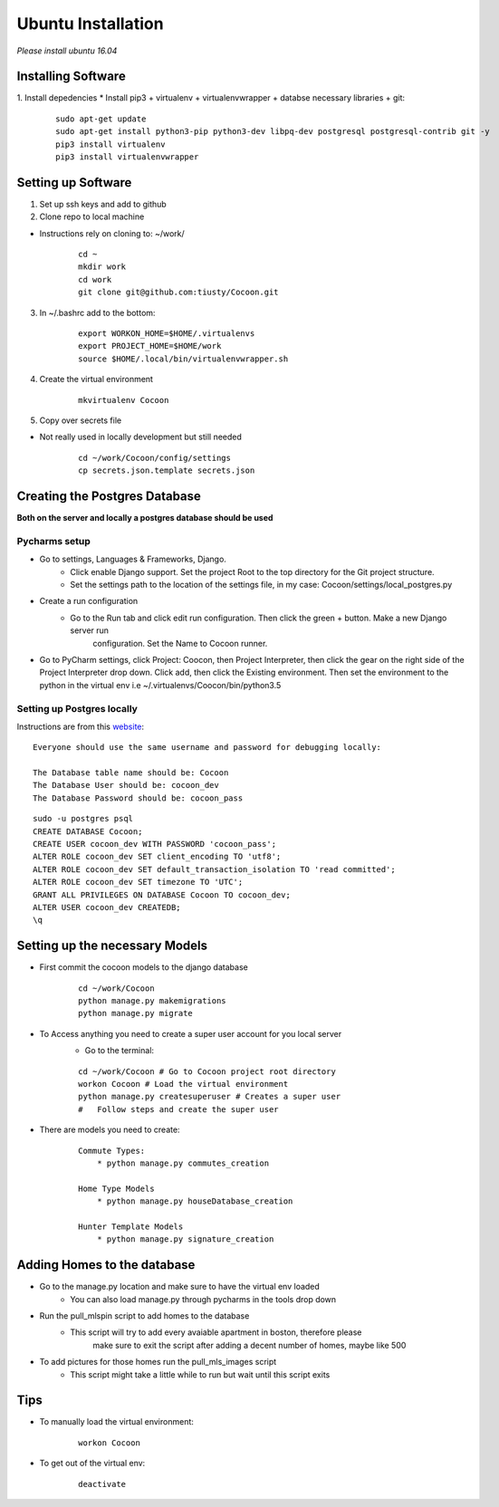 =====================
Ubuntu Installation
=====================
*Please install ubuntu 16.04*


Installing Software
-------------------

1. Install depedencies
* Install pip3 + virtualenv + virtualenvwrapper + databse necessary libraries + git:

        ::

            sudo apt-get update
            sudo apt-get install python3-pip python3-dev libpq-dev postgresql postgresql-contrib git -y
            pip3 install virtualenv
            pip3 install virtualenvwrapper

Setting up Software
-------------------

1. Set up ssh keys and add to github

2. Clone repo to local machine

* Instructions rely on cloning to: ~/work/

        ::

                cd ~
                mkdir work
                cd work
                git clone git@github.com:tiusty/Cocoon.git

3. In ~/.bashrc add to the bottom:

    ::

        export WORKON_HOME=$HOME/.virtualenvs
        export PROJECT_HOME=$HOME/work
        source $HOME/.local/bin/virtualenvwrapper.sh

4. Create the virtual environment

    ::

        mkvirtualenv Cocoon
        
5. Copy over secrets file

* Not really used in locally development but still needed

        ::

                cd ~/work/Cocoon/config/settings
                cp secrets.json.template secrets.json

Creating the Postgres Database
------------------------------
**Both on the server and locally a postgres database should be used**

Pycharms setup
~~~~~~~~~~~~~~~~~

* Go to settings, Languages & Frameworks, Django.
    * Click enable Django support. Set the project Root to the top directory for the Git project structure.
    * Set the settings path to the location of the settings file, in my case: Cocoon/settings/local_postgres.py
* Create a run configuration
    *  Go to the Run tab and click edit run configuration. Then click the green + button. Make a new Django server run
        configuration. Set the Name to Cocoon runner.
* Go to PyCharm settings, click Project: Coocon, then Project Interpreter, then click the gear on the right side of the Project Interpreter drop down. Click add, then click the Existing environment. Then set the environment to the python in the virtual env i.e ~/.virtualenvs/Coocon/bin/python3.5
        

Setting up Postgres locally
~~~~~~~~~~~~~~~~~~~~~~~~~~~~

Instructions are from this website_:

.. _website: https://www.digitalocean.com/community/tutorials/how-to-use-postgresql-with-your-django-application-on-ubuntu-16-04

::
        
    Everyone should use the same username and password for debugging locally:
    
    The Database table name should be: Cocoon
    The Database User should be: cocoon_dev
    The Database Password should be: cocoon_pass

::

    sudo -u postgres psql
    CREATE DATABASE Cocoon;
    CREATE USER cocoon_dev WITH PASSWORD 'cocoon_pass'; 
    ALTER ROLE cocoon_dev SET client_encoding TO 'utf8';
    ALTER ROLE cocoon_dev SET default_transaction_isolation TO 'read committed';
    ALTER ROLE cocoon_dev SET timezone TO 'UTC';
    GRANT ALL PRIVILEGES ON DATABASE Cocoon TO cocoon_dev;
    ALTER USER cocoon_dev CREATEDB;
    \q


Setting up the necessary Models
---------------------------------

* First commit the cocoon models to the django database
    
    ::
    
        cd ~/work/Cocoon  
        python manage.py makemigrations  
        python manage.py migrate  

* To Access anything you need to create a super user account for you local server
    * Go to the terminal:

    ::

        cd ~/work/Cocoon # Go to Cocoon project root directory
        workon Cocoon # Load the virtual environment
        python manage.py createsuperuser # Creates a super user
        #   Follow steps and create the super user

* There are models you need to create:

    ::

        Commute Types:
            * python manage.py commutes_creation

        Home Type Models
            * python manage.py houseDatabase_creation

        Hunter Template Models
            * python manage.py signature_creation

Adding Homes to the database
-----------------------------
* Go to the manage.py location and make sure to have the virtual env loaded
    * You can also load manage.py through pycharms in the tools drop down

* Run the pull_mlspin script to add homes to the database
    * This script will try to add every avaiable apartment in boston, therefore please
        make sure to exit the script after adding a decent number of homes, maybe like 500

* To add pictures for those homes run the pull_mls_images script
    * This script might take a little while to run but wait until this script exits

Tips
-----
* To manually load the virtual environment:

    ::

        workon Cocoon
* To get out of the virtual env:

    ::

        deactivate
